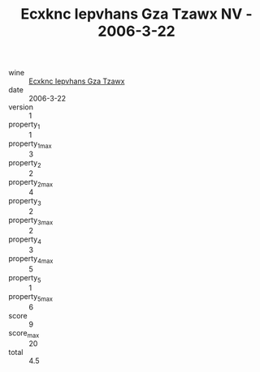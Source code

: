 :PROPERTIES:
:ID:                     1af8bc5c-55cc-438b-9c09-39464c71b707
:END:
#+TITLE: Ecxknc Iepvhans Gza Tzawx NV - 2006-3-22

- wine :: [[id:008ded96-56cc-4891-8504-2dd3e97feeb1][Ecxknc Iepvhans Gza Tzawx]]
- date :: 2006-3-22
- version :: 1
- property_1 :: 1
- property_1_max :: 3
- property_2 :: 2
- property_2_max :: 4
- property_3 :: 2
- property_3_max :: 2
- property_4 :: 3
- property_4_max :: 5
- property_5 :: 1
- property_5_max :: 6
- score :: 9
- score_max :: 20
- total :: 4.5


